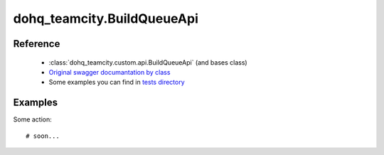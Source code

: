 #################
dohq_teamcity.BuildQueueApi
#################

Reference
========

  + :class:`dohq_teamcity.custom.api.BuildQueueApi` (and bases class)
  + `Original swagger documantation by class <https://github.com/devopshq/teamcity/blob/develop/docs-sphinx/swagger/api/BuildQueueApi.md>`_
  + Some examples you can find in `tests directory <https://github.com/devopshq/teamcity/blob/develop/test>`_

Examples
========
Some action::

    # soon...
